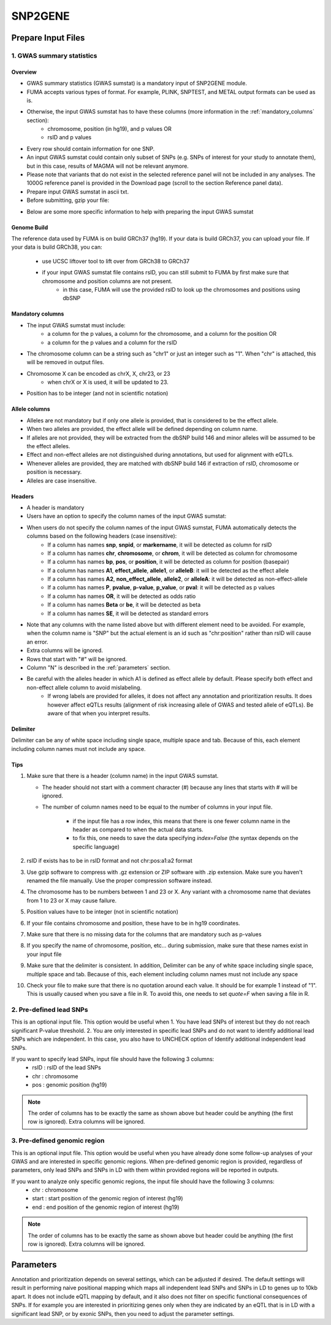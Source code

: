 SNP2GENE
========

.. _prepare_input_file:

Prepare Input Files
-------------------

1. GWAS summary statistics
++++++++++++++++++++++++++

Overview
^^^^^^^^

- GWAS summary statistics (GWAS sumstat) is a mandatory input of SNP2GENE module. 
- FUMA accepts various types of format. For example, PLINK, SNPTEST, and METAL output formats can be used as is. 
- Otherwise, the input GWAS sumstat has to have these columns (more information in the :ref:`mandatory_columns` section):
   - chromosome, position (in hg19), and p values OR
   - rsID and p values
- Every row should contain information for one SNP. 
- An input GWAS sumstat could contain only subset of SNPs (e.g. SNPs of interest for your study to annotate them), but in this case, results of MAGMA will not be relevant anymore.
- Please note that variants that do not exist in the selected reference panel will not be included in any analyses. The 1000G reference panel is provided in the Download page (scroll to the section Reference panel data).
- Prepare input GWAS sumstat in ascii txt.  
- Before submitting, gzip your file: 

.. code-block:: console
   gzip {gwas/sum/stat}

- Below are some more specific information to help with preparing the input GWAS sumstat

Genome Build
^^^^^^^^^^^^
The reference data used by FUMA is on build GRCh37 (hg19).
If your data is build GRCh37, you can upload your file.
If your data is build GRCh38, you can: 
   - use UCSC liftover tool to lift over from GRCh38 to GRCh37
   - if your input GWAS sumstat file contains rsID, you can still submit to FUMA by first make sure that chromosome and position columns are not present. 
      - in this case, FUMA will use the provided rsID to look up the chromosomes and positions using dbSNP


.. _mandatory_columns:
Mandatory columns
^^^^^^^^^^^^^^^^^
- The input GWAS sumstat must include:
   - a column for the p values, a column for the chromosome, and a column for the position OR
   - a column for the p values and a column for the rsID
- The chromosome column can be a string such as "chr1" or just an integer such as "1". When "chr" is attached, this will be removed in output files. 
- Chromosome X can be encoded as chrX, X, chr23, or 23
   - when chrX or X is used, it will be updated to 23.
- Position has to be integer (and not in scientific notation)

Allele columns
^^^^^^^^^^^^^^
- Alleles are not mandatory but if only one allele is provided, that is considered to be the effect allele. 
- When two alleles are provided, the effect allele will be defined depending on column name. 
- If alleles are not provided, they will be extracted from the dbSNP build 146 and minor alleles will be assumed to be the effect alleles. 
- Effect and non-effect alleles are not distinguished during annotations, but used for alignment with eQTLs. 
- Whenever alleles are provided, they are matched with dbSNP build 146 if extraction of rsID, chromosome or position is necessary.
- Alleles are case insensitive.

Headers
^^^^^^^
- A header is mandatory
- Users have an option to specify the column names of the input GWAS sumstat: 

.. image:: images/user_input_colnames.png
   :width: 400


- When users do not specify the column names of the input GWAS sumstat, FUMA automatically detects the columns based on the following headers (case insensitive):
   - If a column has names **snp**, **snpid**, or **markername**, it will be detected as column for rsID
   - If a column has names **chr**, **chromosome**, or **chrom**, it will be detected as column for chromosome
   - If a column has names **bp**, **pos**, or **position**, it will be detected as column for position (basepair)
   - If a column has names **A1**, **effect_allele**, **allele1**, or **alleleB**: it will be detected as the effect allele 
   - If a column has names **A2**, **non_effect_allele**, **allele2**, or **alleleA**: it will be detected as non-effect-allele
   - If a column has names **P**, **pvalue**, **p-value**, **p_value**, or **pval**: it will be detected as p values
   - If a column has names **OR**, it will be detected as odds ratio
   - If a column has names **Beta** or **be**, it will be detected as beta
   - If a column has names **SE**, it will be detected as standard errors

- Note that any columns with the name listed above but with different element need to be avoided. For example, when the column name is "SNP" but the actual element is an id such as "chr:position" rather than rsID will cause an error.
- Extra columns will be ignored.
- Rows that start with "#" will be ignored.
- Column "N" is described in the :ref:`parameters` section.
- Be careful with the alleles header in which A1 is defined as effect allele by default. Please specify both effect and non-effect allele column to avoid mislabeling.
   - If wrong labels are provided for alleles, it does not affect any annotation and prioritization results. It does however affect eQTLs results (alignment of risk increasing allele of GWAS and tested allele of eQTLs). Be aware of that when you interpret results.

Delimiter
^^^^^^^^^
Delimiter can be any of white space including single space, multiple space and tab. Because of this, each element including column names must not include any space.

Tips
^^^^
1. Make sure that there is a header (column name) in the input GWAS sumstat.

   - The header should not start with a comment character (#) because any lines that starts with # will be ignored.
   - The number of column names need to be equal to the number of columns in your input file.

      - if the input file has a row index, this means that there is one fewer column name in the header as compared to when the actual data starts.
      - to fix this, one needs to save the data specifying `index=False` (the syntax depends on the specific language)
2. rsID if exists has to be in rsID format and not chr:pos:a1:a2 format
3. Use gzip software to compress with .gz extension or ZIP software with .zip extension. Make sure you haven't renamed the file manually. Use the proper compression software instead.
4. The chromosome has to be numbers between 1 and 23 or X. Any variant with a chromosome name that deviates from 1 to 23 or X may cause failure. 
5. Position values have to be integer (not in scientific notation)
6. If your file contains chromosome and position, these have to be in hg19 coordinates.
7. Make sure that there is no missing data for the columns that are mandatory such as p-values
8. If you specify the name of chromosome, position, etc… during submission, make sure that these names exist in your input file
9. Make sure that the delimiter is consistent. In addition, Delimiter can be any of white space including single space, multiple space and tab. Because of this, each element including column names must not include any space
10. Check your file to make sure that there is no quotation around each value. It should be for example 1 instead of "1". This is usually caused when you save a file in R. To avoid this, one needs to set `quote=F` when saving a file in R. 

2. Pre-defined lead SNPs
++++++++++++++++++++++++
This is an optional input file.
This option would be useful when
1. You have lead SNPs of interest but they do not reach significant P-value threshold.
2. You are only interested in specific lead SNPs and do not want to identify additional lead SNPs which are independent. In this case, you also have to UNCHECK option of Identify additional independent lead SNPs.

If you want to specify lead SNPs, input file should have the following 3 columns:
   - rsID : rsID of the lead SNPs
   - chr : chromosome
   - pos : genomic position (hg19)

.. note::
      The order of columns has to be exactly the same as shown above but header could be anything (the first row is ignored). Extra columns will be ignored.

3. Pre-defined genomic region
+++++++++++++++++++++++++++++
This is an optional input file. This option would be useful when you have already done some follow-up analyses of your GWAS and are interested in specific genomic regions. When pre-defined genomic region is provided, regardless of parameters, only lead SNPs and SNPs in LD with them within provided regions will be reported in outputs.

If you want to analyze only specific genomic regions, the input file should have the following 3 columns:
   - chr : chromosome
   - start : start position of the genomic region of interest (hg19)
   - end : end position of the genomic region of interest (hg19)

.. note::
      The order of columns has to be exactly the same as shown above but header could be anything (the first row is ignored). Extra columns will be ignored.

.. _parameters:
Parameters
----------
Annotation and prioritization depends on several settings, which can be adjusted if desired. The default settings will result in performing naive positional mapping which maps all independent lead SNPs and SNPs in LD to genes up to 10kb apart. It does not include eQTL mapping by default, and it also does not filter on specific functional consequences of SNPs. If for example you are interested in prioritizing genes only when they are indicated by an eQTL that is in LD with a significant lead SNP, or by exonic SNPs, then you need to adjust the parameter settings.


